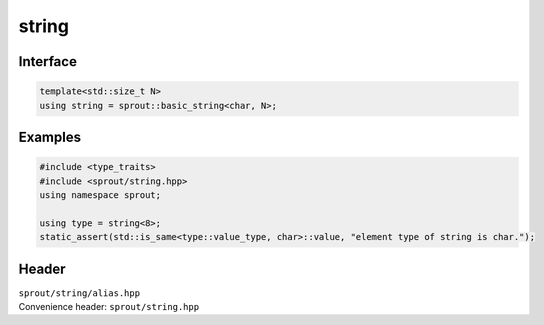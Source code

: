 .. _sprout-string-basic_string-string:
###############################################################################
string
###############################################################################

Interface
========================================
.. sourcecode:: c++

  template<std::size_t N>
  using string = sprout::basic_string<char, N>;

Examples
========================================
.. sourcecode:: c++

  #include <type_traits>
  #include <sprout/string.hpp>
  using namespace sprout;
  
  using type = string<8>;
  static_assert(std::is_same<type::value_type, char>::value, "element type of string is char.");

Header
========================================

| ``sprout/string/alias.hpp``
| Convenience header: ``sprout/string.hpp``

